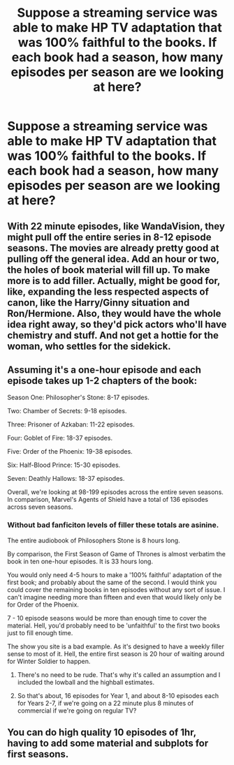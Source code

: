 #+TITLE: Suppose a streaming service was able to make HP TV adaptation that was 100% faithful to the books. If each book had a season, how many episodes per season are we looking at here?

* Suppose a streaming service was able to make HP TV adaptation that was 100% faithful to the books. If each book had a season, how many episodes per season are we looking at here?
:PROPERTIES:
:Author: Wunder-Waffle
:Score: 4
:DateUnix: 1617644111.0
:DateShort: 2021-Apr-05
:FlairText: Discussion
:END:

** With 22 minute episodes, like WandaVision, they might pull off the entire series in 8-12 episode seasons. The movies are already pretty good at pulling off the general idea. Add an hour or two, the holes of book material will fill up. To make more is to add filler. Actually, might be good for, like, expanding the less respected aspects of canon, like the Harry/Ginny situation and Ron/Hermione. Also, they would have the whole idea right away, so they'd pick actors who'll have chemistry and stuff. And not get a hottie for the woman, who settles for the sidekick.
:PROPERTIES:
:Author: Mosydys
:Score: 4
:DateUnix: 1617668702.0
:DateShort: 2021-Apr-06
:END:


** Assuming it's a one-hour episode and each episode takes up 1-2 chapters of the book:

Season One: Philosopher's Stone: 8-17 episodes.

Two: Chamber of Secrets: 9-18 episodes.

Three: Prisoner of Azkaban: 11-22 episodes.

Four: Goblet of Fire: 18-37 episodes.

Five: Order of the Phoenix: 19-38 episodes.

Six: Half-Blood Prince: 15-30 episodes.

Seven: Deathly Hallows: 18-37 episodes.

Overall, we're looking at 98-199 episodes across the entire seven seasons. In comparison, Marvel's Agents of Shield have a total of 136 episodes across seven seasons.
:PROPERTIES:
:Author: Dude_Man_Bro_Sir
:Score: 3
:DateUnix: 1617645329.0
:DateShort: 2021-Apr-05
:END:

*** Without bad fanficiton levels of filler these totals are asinine.

The entire audiobook of Philosophers Stone is 8 hours long.

By comparison, the First Season of Game of Thrones is almost verbatim the book in ten one-hour episodes. It is 33 hours long.

You would only need 4-5 hours to make a '100% faithful' adaptation of the first book; and probably about the same of the second. I would think you could cover the remaining books in ten episodes without any sort of issue. I can't imagine needing more than fifteen and even that would likely only be for Order of the Phoenix.

7 - 10 episode seasons would be more than enough time to cover the material. Hell, you'd probably need to be 'unfaithful' to the first two books just to fill enough time.

The show you site is a bad example. As it's designed to have a weekly filler sense to most of it. Hell, the entire first season is 20 hour of waiting around for Winter Soldier to happen.
:PROPERTIES:
:Author: TE7
:Score: 4
:DateUnix: 1617648458.0
:DateShort: 2021-Apr-05
:END:

**** There's no need to be rude. That's why it's called an assumption and I included the lowball and the highball estimates.
:PROPERTIES:
:Author: Dude_Man_Bro_Sir
:Score: 1
:DateUnix: 1617650538.0
:DateShort: 2021-Apr-05
:END:


**** So that's about, 16 episodes for Year 1, and about 8-10 episodes each for Years 2-7, if we're going on a 22 minute plus 8 minutes of commercial if we're going on regular TV?
:PROPERTIES:
:Author: chino514
:Score: 1
:DateUnix: 1617662040.0
:DateShort: 2021-Apr-06
:END:


** You can do high quality 10 episodes of 1hr, having to add some material and subplots for first seasons.
:PROPERTIES:
:Author: Jon_Riptide
:Score: 0
:DateUnix: 1617645948.0
:DateShort: 2021-Apr-05
:END:
